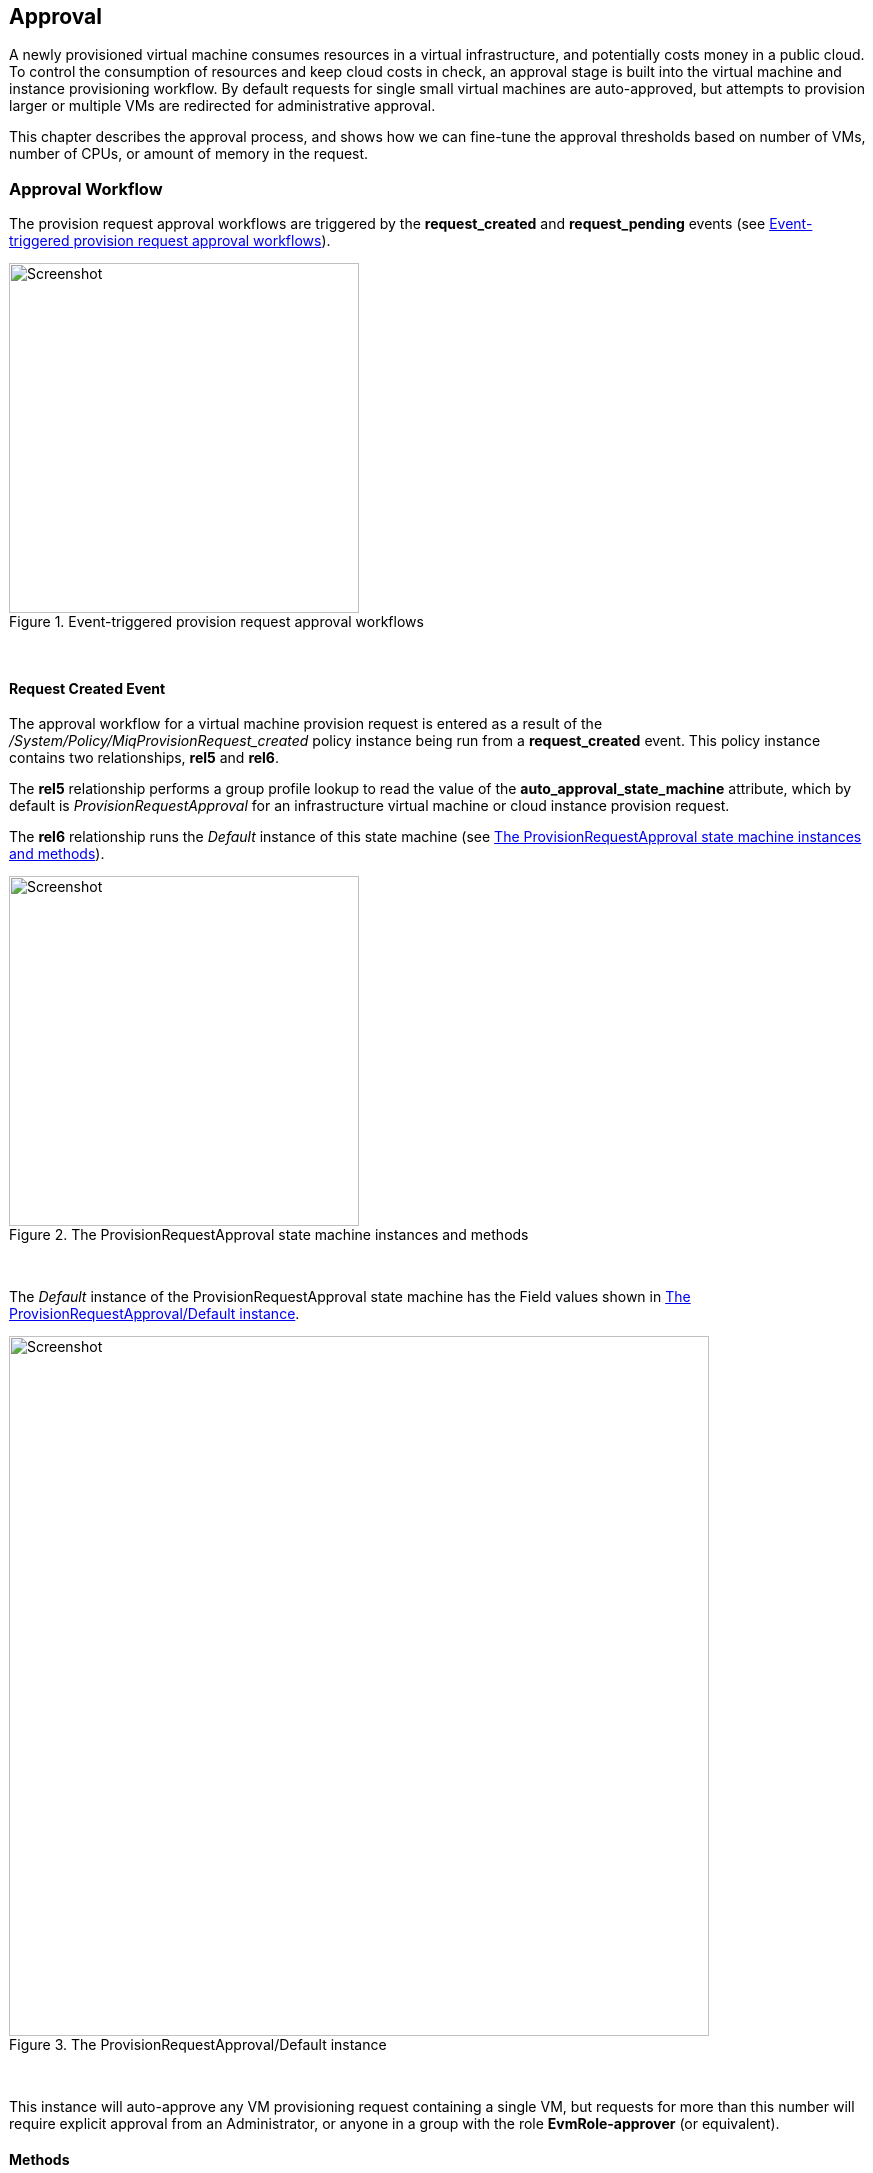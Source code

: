 [[approval]]
== Approval

A newly provisioned virtual machine consumes resources in a virtual infrastructure, and potentially costs money in a public cloud. To control the consumption of resources and keep cloud costs in check, an approval stage is built into the virtual machine and instance provisioning workflow. By default requests for single small virtual machines are auto-approved, but attempts to provision larger or multiple VMs are redirected for administrative approval. 

This chapter describes the approval process, and shows how we can fine-tune the approval thresholds based on number of VMs, number of CPUs, or amount of memory in the request.

=== Approval Workflow

The provision request approval workflows are triggered by the *request_created* and *request_pending* events (see <<i5>>).

[[i5]]
.Event-triggered provision request approval workflows
image::images/approval_workflow.png[Screenshot,350,align="center"]
{zwsp} +

==== Request Created Event

The approval workflow for a virtual machine provision request is entered as a result of the _/System/Policy/MiqProvisionRequest_created_ policy instance being run from a *request_created* event. This policy instance contains two relationships, *rel5* and *rel6*.

The *rel5* relationship performs a group profile lookup to read the value of the *auto_approval_state_machine* attribute, which by default is _ProvisionRequestApproval_ for an infrastructure virtual machine or cloud instance provision request. 

The *rel6* relationship runs the _Default_ instance of this state machine (see <<i1>>).

[[i1]]
.The ProvisionRequestApproval state machine instances and methods
image::images/ss1.png[Screenshot,350,align="center"]
{zwsp} +

The _Default_ instance of the ProvisionRequestApproval state machine has the Field values shown in <<i2>>.

[[i2]]
.The ProvisionRequestApproval/Default instance
image::images/ss2.png[Screenshot,700,align="center"]
{zwsp} +

This instance will auto-approve any VM provisioning request containing a single VM, but requests for more than this number will require explicit approval from an Administrator, or anyone in a group with the role *EvmRole-approver* (or equivalent).

==== Methods

The ProvisionRequestApproval state machine uses three methods to perform the validation.

===== validate_request

The _validate_request_ method is run from *On Entry* field of the *ValidateRequest* state. It checks the provisioning request against the schema *max_* attributes, and if the request doesn't exceed these maxima, the method exits cleanly. If the request does exceed the maxima, the method sets `$evm.root['ae_result'] = 'error'` and a reason message before exiting.

===== pending_request

The _pending_request_ method is run from the *On Error* field of the *ValidateRequest* state. This will be run if _validate_request_ exits with `$evm.root['ae_result'] = 'error'`. The method is simple, and merely raises a *request_pending* event to trigger the _MiqProvisionRequest_pending_ policy instance:

[source,ruby]
----
# Raise automation event: request_pending
$evm.root["miq_request"].pending
----

===== approve_request
The _approve_request_ method is run from the *On Entry* field of the *ApproveRequest* state. This will be run if _validate_request_ exits cleanly. This is another very simple method that merely auto-approves the request:

[source,ruby]
----
# Auto-Approve request
$evm.log("info", "AUTO-APPROVING")
$evm.root["miq_request"].approve("admin", "Auto-Approved")
----
==== Request Pending Event

If the _ProvisionRequestApproval_ state machine doesn't approve the request, it calls `$evm.root["miq_request"].pending`, which triggers a *request_pending* event. This is the trigger point into the second workflow through the _MiqProvisionRequest_pending_ policy instance. This instance sends the emails to the requester and approver, notifying that the provisioning request has not been auto-approved, and needs manual approval.

=== Overriding the Defaults

We can copy the _Default_ instance (including path) to our own domain and change or set any of the auto-approval schema Attributes - that is, **max_cpus**, **max_vms**, *max_memory* or **max_retirement_days**. Our new values will then be used when the next virtual machine is provisioned.

==== Template Tagging

We can also override the auto-approval **max_*** values stored in the _ProvisionRequestApproval_ state machine on a per-template basis, by applying tags from one or more of the following tag categories to the template:

[options="header"]
|=======================
| Tag Category Name | Tag Category Display Name 
| prov_max_cpu | Auto Approve - Max CPU 
| prov_max_memory | Auto Approve - Max Memory 
| prov_max_retirement_days | Auto Approve - Max Retirement Days 
| prov_max_vm | Auto Approve - Max VM 
|=======================

If a template is tagged in such a way, then any VM provisioning request _from_ that template will result in the template's tag value being used for auto-approval considerations, rather than the attribute value from the schema.

=== VM Provisioning-Related Email

There are four email instances with corresponding methods that are used to handle the sending of VM provisioning-related emails. The instances each have the attributes **to_email_address**, *from_email_address* and *signature* which we can (and should) customise, after copying the instances to our own domain.

[[i4]]
.Copying and editing the approval email schema fields
image::images/ss3.png[scale="50"]
{zwsp} +

Three of the instances are approval-related. The *to_email_address* value for the _MiqProvisionRequest_Pending_ instance should contain the email address of a user (or mailing list) who is able to login to the ManageIQ appliance as an Administrator or as a member of a group with the *EvmRole-approver* role or equivalent (see <<i4>>).

=== Summary

This chapter shows how the virtual machine provisioning workflow allows for the approval stage to filter requests for large virtual machines, while auto-approving small requests. This simplifies our life as virtualisation administrators considerably. It allows us to retain a degree of control over large resource requests, even allowing us to define our own concept of 'large' by setting schema attributes accordingly. It also allows us to delegate responsibility for small virtual machine requests to our standard users. Automation allows us to intervene for the exceptional cases, yet auto-approve the ordinary "business as usual" requests.

We have also seen how we can fine-tune these approval thresholds on a per-template basis, so that if some of our users have valid reasons to provision large virtual machines from specific templates, we can allow them to without interruption.

The approval state machine and methods are a good example of the utility of defining thesholds as schema attributes or by using tags. We can customise the approval process to our own requirements without the need to write or edit any Ruby code.
